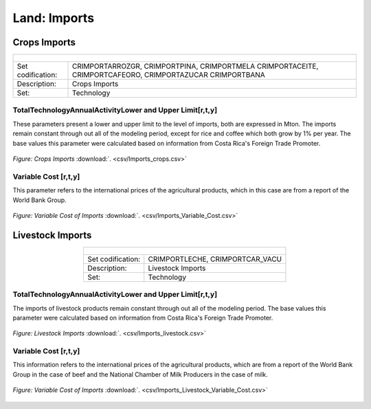 Land: Imports
==================================

Crops Imports
++++++++++

.. table::
   :align:   center  
   
   +-------------------------------------------------+-------+--------------+--------------+--------------+--------------+
   | .. figure:: img/img_crops_imports_exports.png                                                                       |
   |    :align:   center                                                                                                 |
   |    :width:   500 px                                                                                                 |
   +-------------------------------------------------+-------+--------------+--------------+--------------+--------------+
   | Set codification:                                       |CRIMPORTARROZGR, CRIMPORTPINA, CRIMPORTMELA                |
   |                                                         |CRIMPORTACEITE, CRIMPORTCAFEORO, CRIMPORTAZUCAR            |
   |                                                         |CRIMPORTBANA                                               |
   +-------------------------------------------------+-------+--------------+--------------+--------------+--------------+
   | Description:                                            |Crops Imports                                              |
   +-------------------------------------------------+-------+--------------+--------------+--------------+--------------+
   | Set:                                                    |Technology                                                 |
   +-------------------------------------------------+-------+--------------+--------------+--------------+--------------+


TotalTechnologyAnnualActivityLower and Upper Limit[r,t,y]
---------

These parameters present a lower and upper limit to the level of imports, both are expressed in Mton. The imports remain constant through out all of the modeling period, except for rice and coffee which both grow by 1% per year. The base values this parameter were calculated based on information from Costa Rica's Foreign Trade Promoter.  

.. figure::  parameters/Imports_crops.png
   :align:   center
   :width:   550 px
   
   *Figure: Crops Imports* :download:`. <csv/Imports_crops.csv>`
   
Variable Cost [r,t,y]
---------

This parameter refers to the international prices of the agricultural products, which in this case are from a report of the World Bank Group. 

.. figure::  parameters/Imports_Variable_Cost.png
   :align:   center
   :width:   550 px
   
   *Figure: Variable Cost of Imports* :download:`. <csv/Imports_Variable_Cost.csv>`

Livestock Imports
++++++++++

.. table::
   :align:   center  
   
   +-------------------------------------------------+-------+--------------+--------------+--------------+--------------+
   | .. figure:: img/img_livestock_imports_exports.png                                                                   |
   |    :align:   center                                                                                                 |
   |    :width:   500 px                                                                                                 |
   +-------------------------------------------------+-------+--------------+--------------+--------------+--------------+
   | Set codification:                                       |CRIMPORTLECHE, CRIMPORTCAR_VACU                            |
   +-------------------------------------------------+-------+--------------+--------------+--------------+--------------+
   | Description:                                            | Livestock Imports                                         |
   +-------------------------------------------------+-------+--------------+--------------+--------------+--------------+
   | Set:                                                    |Technology                                                 |
   +-------------------------------------------------+-------+--------------+--------------+--------------+--------------+


TotalTechnologyAnnualActivityLower and Upper Limit[r,t,y]
---------

The imports of livestock products remain constant through out all of the modeling period. The base values this parameter were calculated based on information from Costa Rica's Foreign Trade Promoter. 

.. figure::  parameters/Imports_livestock.png
   :align:   center
   :width:   550 px
   
   *Figure: Livestock Imports* :download:`. <csv/Imports_livestock.csv>`
   
Variable Cost [r,t,y]
---------

This information refers to the international prices of the agricultural products, which are from a report of the World Bank Group in the case of beef and the National Chamber of Milk Producers in the case of milk. 

.. figure::  parameters/Imports_Variable_Cost_Livestock.png
   :align:   center
   :width:   550 px
   
   *Figure: Variable Cost of Imports* :download:`. <csv/Imports_Livestock_Variable_Cost.csv>`  
